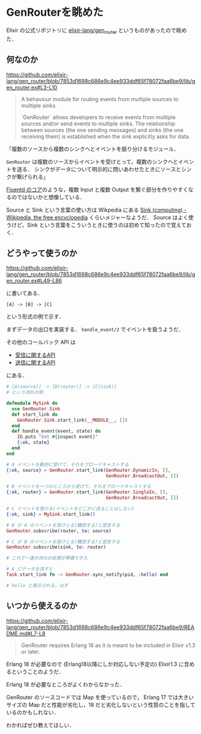 * GenRouterを眺めた

Elixir の公式リポジトリに [[https://github.com/elixir-lang/gen_router][elixir-lang/gen_router]] というものがあったので眺めた．

** 何なのか

[[https://github.com/elixir-lang/gen_router/blob/7853d1698c686e9c4ee933ddf65f78072faa6be9/lib/gen_router.ex#L3-L10][https://github.com/elixir-lang/gen_router/blob/7853d1698c686e9c4ee933ddf65f78072faa6be9/lib/gen_router.ex#L3-L10]]

#+begin_quote
A behaviour module for routing events from multiple sources
to multiple sinks.

`GenRouter` allows developers to receive events from multiple
sources and/or send events to multiple sinks. The relationship
between sources (the one sending messages) and sinks (the one
receiving them) is established when the sink explicitly asks
for data.
#+end_quote

「複数のソースから複数のシンクへとイベントを振り分けるモジュール．

=GenRouter= は複数のソースからイベントを受けとって，複数のシンクへとイベントを送る．
シンクがデータについて明示的に問いあわせたときにソースとシンクが繋げられる」

[[http://www.fluentd.org/blog/unified-logging-layer][Fluentd のコア]]のような，複数 Input と複数 Output を繋ぐ部分を作りやすくなるのではないかと想像している．

Source と Sink という言葉の使い方は Wikpedia にある [[https://en.wikipedia.org/wiki/Sink_(computing)][Sink (computing) - Wikipedia, the free encyclopedia]] くらいメジャーなようだ．
Source はよく使うけど，Sink という言葉をこういうときに使うのは初めて知ったので覚えておく．

** どうやって使うのか

[[https://github.com/elixir-lang/gen_router/blob/7853d1698c686e9c4ee933ddf65f78072faa6be9/lib/gen_router.ex#L49-L86][https://github.com/elixir-lang/gen_router/blob/7853d1698c686e9c4ee933ddf65f78072faa6be9/lib/gen_router.ex#L49-L86]]

に書いてある．

#+begin_src
[A] -> [B] -> [C]
#+end_src

という形式の例で示す．

まずデータの出口を実装する． =handle_event/2= でイベントを扱うようだ．

その他のコールバック API は

- [[https://github.com/elixir-lang/gen_router/blob/7853d1698c686e9c4ee933ddf65f78072faa6be9/lib/gen_router/in.ex][受信に関するAPI]]
- [[https://github.com/elixir-lang/gen_router/blob/7853d1698c686e9c4ee933ddf65f78072faa6be9/lib/gen_router/out.ex][送信に関するAPI]]

にある．

#+begin_src elixir
# [A(source)] -> [B(router)] -> [C(sink)]
# という流れの例

defmodule MySink do
  use GenRouter.Sink
  def start_link do
    GenRouter.Sink.start_link(__MODULE__, [])
  end
  def handle_event(event, state) do
    IO.puts "Got #{inspect event}"
    {:ok, state}
  end
end

# A イベントを動的に受けて，それをブロードキャストする
{:ok, source} = GenRouter.start_link(GenRouter.DynamicIn, [],
                                     GenRouter.BroadcastOut, [])

# B イベントを一つのところから受けて，それをブロードキャストする
{:ok, router} = GenRouter.start_link(GenRouter.SingleIn, [],
                                     GenRouter.BroadcastOut, [])

# C イベントを受ける(イベントをどこかに送ることはしない)
{:ok, sink} = MySink.start_link()

# B が A のイベントを受けとる(購読する)と宣言する
GenRouter.subscribe(router, to: source)

# C が B のイベントを受けとる(購読する)と宣言する
GenRouter.subscribe(sink, to: router)

# これで一連の流れの処理が準備できた

# A にデータを流すと
Task.start_link fn -> GenRouter.sync_notify(pid, :hello) end

# hello と表示される，はず
#+end_src

** いつから使えるのか

[[https://github.com/elixir-lang/gen_router/blob/7853d1698c686e9c4ee933ddf65f78072faa6be9/README.md#L7-L8][https://github.com/elixir-lang/gen_router/blob/7853d1698c686e9c4ee933ddf65f78072faa6be9/README.md#L7-L8]]

#+begin_quote
GenRouter requires Erlang 18 as it is meant to be included in
Elixir v1.3 or later.
#+end_quote

Erlang 18 が必要なので (Erlang18以降にしか対応しない予定の) Elixir1.3 に含めるということのようだ．

Erlang 18 が必要なところがよくわからなかった．

GenRouter のソースコードでは Map を使っているので，
Erlang 17 では大きいサイズの Map だと性能が劣化し，18 だと劣化しないという性質のことを指しているのかもしれない．

わかればぜひ教えてほしい．
